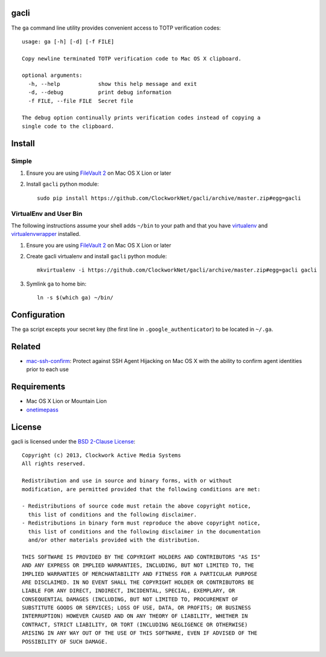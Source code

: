 gacli
=====

The ``ga`` command line utility provides convenient access to TOTP verification
codes: ::

    usage: ga [-h] [-d] [-f FILE]

    Copy newline terminated TOTP verification code to Mac OS X clipboard.

    optional arguments:
      -h, --help            show this help message and exit
      -d, --debug           print debug information
      -f FILE, --file FILE  Secret file

    The debug option continually prints verification codes instead of copying a
    single code to the clipboard.


Install
=======

Simple
------

1. Ensure you are using `FileVault 2`_ on Mac OS X Lion or later
2. Install ``gacli`` python module: ::

       sudo pip install https://github.com/ClockworkNet/gacli/archive/master.zip#egg=gacli

VirtualEnv and User Bin
-----------------------

The following instructions assume your shell adds ``~/bin`` to your path and that you have virtualenv_ and virtualenvwrapper_ installed.

1. Ensure you are using `FileVault 2`_ on Mac OS X Lion or later
2. Create gacli virtualenv and install ``gacli`` python module: ::

       mkvirtualenv -i https://github.com/ClockworkNet/gacli/archive/master.zip#egg=gacli gacli

3. Symlink ``ga`` to home bin: ::

       ln -s $(which ga) ~/bin/

.. _`FileVault 2`: http://support.apple.com/kb/HT4790
.. _virtualenv: http://www.virtualenv.org/
.. _virtualenvwrapper: http://www.doughellmann.com/projects/virtualenvwrapper/


Configuration
=============

The ``ga`` script excepts your secret key (the first line in
``.google_authenticator``) to be located in ``~/.ga``.


Related
=======

* mac-ssh-confirm_: Protect against SSH Agent Hijacking on Mac OS X with the
  ability to confirm agent identities prior to each use

.. _mac-ssh-confirm: https://github.com/TimZehta/mac-ssh-confirm


Requirements
============

- Mac OS X Lion or Mountain Lion
- onetimepass_

.. _onetimepass: https://github.com/tadeck/onetimepass


License
=======

gacli is licensed under the `BSD 2-Clause License <http://www.opensource.org/licenses/BSD-2-Clause>`_: ::

    Copyright (c) 2013, Clockwork Active Media Systems
    All rights reserved.

    Redistribution and use in source and binary forms, with or without
    modification, are permitted provided that the following conditions are met:

    - Redistributions of source code must retain the above copyright notice,
      this list of conditions and the following disclaimer.
    - Redistributions in binary form must reproduce the above copyright notice,
      this list of conditions and the following disclaimer in the documentation
      and/or other materials provided with the distribution.

    THIS SOFTWARE IS PROVIDED BY THE COPYRIGHT HOLDERS AND CONTRIBUTORS "AS IS"
    AND ANY EXPRESS OR IMPLIED WARRANTIES, INCLUDING, BUT NOT LIMITED TO, THE
    IMPLIED WARRANTIES OF MERCHANTABILITY AND FITNESS FOR A PARTICULAR PURPOSE
    ARE DISCLAIMED. IN NO EVENT SHALL THE COPYRIGHT HOLDER OR CONTRIBUTORS BE
    LIABLE FOR ANY DIRECT, INDIRECT, INCIDENTAL, SPECIAL, EXEMPLARY, OR
    CONSEQUENTIAL DAMAGES (INCLUDING, BUT NOT LIMITED TO, PROCUREMENT OF
    SUBSTITUTE GOODS OR SERVICES; LOSS OF USE, DATA, OR PROFITS; OR BUSINESS
    INTERRUPTION) HOWEVER CAUSED AND ON ANY THEORY OF LIABILITY, WHETHER IN
    CONTRACT, STRICT LIABILITY, OR TORT (INCLUDING NEGLIGENCE OR OTHERWISE)
    ARISING IN ANY WAY OUT OF THE USE OF THIS SOFTWARE, EVEN IF ADVISED OF THE
    POSSIBILITY OF SUCH DAMAGE.
